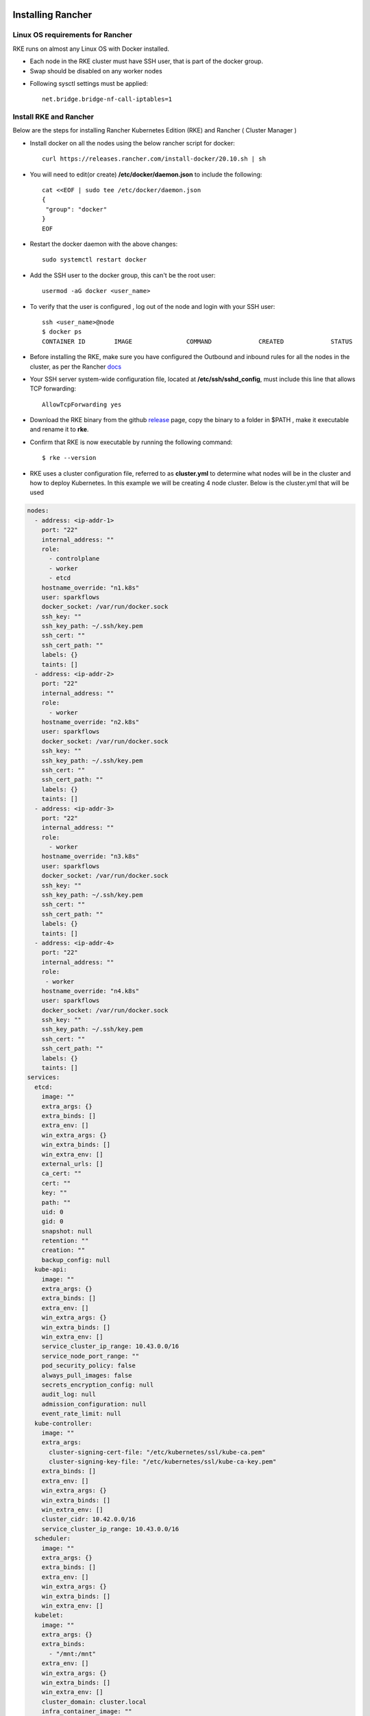 Installing Rancher
==========================

  
Linux OS requirements for Rancher
--------------

RKE runs on almost any Linux OS with Docker installed.

* Each node in the RKE cluster must have SSH user, that is part of the docker group.
* Swap should be disabled on any worker nodes
- Following sysctl settings must be applied::

   net.bridge.bridge-nf-call-iptables=1  
  
  
Install RKE and Rancher
--------------

Below are the steps for installing Rancher Kubernetes Edition (RKE) and Rancher ( Cluster Manager )

* Install docker on all the nodes using the below rancher script for docker::

   curl https://releases.rancher.com/install-docker/20.10.sh | sh

* You will need to edit(or create) **/etc/docker/daemon.json** to include the following::
   
   cat <<EOF | sudo tee /etc/docker/daemon.json
   {
    "group": "docker"
   }
   EOF
   
* Restart the docker daemon with the above changes::
   
   sudo systemctl restart docker
   
* Add the SSH user to the docker group, this can't be the root user::

   usermod -aG docker <user_name>
  
* To verify that the user is configured , log out of the node and login with your SSH user::

   ssh <user_name>@node
   $ docker ps
   CONTAINER ID        IMAGE               COMMAND             CREATED             STATUS
 
* Before installing the RKE, make sure you have configured the Outbound and inbound rules for all the nodes in the cluster, as per the Rancher `docs <https://rancher.com/docs/rke/latest/en/os/#ports>`_

* Your SSH server system-wide configuration file, located at **/etc/ssh/sshd_config**, must include this line that allows TCP forwarding::

   AllowTcpForwarding yes
   
* Download the RKE binary from the github `release <https://github.com/rancher/rke/#latest-release>`_ page, copy the binary to a folder in $PATH , make it executable and rename it to **rke**.
* Confirm that RKE is now executable by running the following command::

   $ rke --version
   
* RKE uses a cluster configuration file, referred to as **cluster.yml** to determine what nodes will be in the cluster and how to deploy Kubernetes. In this example we will be creating 4 node cluster. Below is the cluster.yml that will be used
.. code-block:: yml

   nodes:
     - address: <ip-addr-1>
       port: "22"
       internal_address: ""
       role:
         - controlplane
         - worker
         - etcd
       hostname_override: "n1.k8s"
       user: sparkflows
       docker_socket: /var/run/docker.sock
       ssh_key: ""
       ssh_key_path: ~/.ssh/key.pem
       ssh_cert: ""
       ssh_cert_path: ""
       labels: {}
       taints: []
     - address: <ip-addr-2>
       port: "22"
       internal_address: ""
       role:
         - worker
       hostname_override: "n2.k8s"
       user: sparkflows
       docker_socket: /var/run/docker.sock
       ssh_key: ""
       ssh_key_path: ~/.ssh/key.pem
       ssh_cert: ""
       ssh_cert_path: ""
       labels: {}
       taints: []
     - address: <ip-addr-3>
       port: "22"
       internal_address: ""
       role:
         - worker
       hostname_override: "n3.k8s"
       user: sparkflows
       docker_socket: /var/run/docker.sock
       ssh_key: ""
       ssh_key_path: ~/.ssh/key.pem
       ssh_cert: ""
       ssh_cert_path: ""
       labels: {}
       taints: []
     - address: <ip-addr-4>
       port: "22"
       internal_address: ""
       role:
        - worker
       hostname_override: "n4.k8s"
       user: sparkflows
       docker_socket: /var/run/docker.sock
       ssh_key: ""
       ssh_key_path: ~/.ssh/key.pem
       ssh_cert: ""
       ssh_cert_path: ""
       labels: {}
       taints: []
   services:
     etcd:
       image: ""
       extra_args: {}
       extra_binds: []
       extra_env: []
       win_extra_args: {}
       win_extra_binds: []
       win_extra_env: []
       external_urls: []
       ca_cert: ""
       cert: ""
       key: ""
       path: ""
       uid: 0
       gid: 0
       snapshot: null
       retention: ""
       creation: ""
       backup_config: null
     kube-api:
       image: ""
       extra_args: {}
       extra_binds: []
       extra_env: []
       win_extra_args: {}
       win_extra_binds: []
       win_extra_env: []
       service_cluster_ip_range: 10.43.0.0/16
       service_node_port_range: ""
       pod_security_policy: false
       always_pull_images: false
       secrets_encryption_config: null
       audit_log: null
       admission_configuration: null
       event_rate_limit: null
     kube-controller:
       image: ""
       extra_args:
         cluster-signing-cert-file: "/etc/kubernetes/ssl/kube-ca.pem"
         cluster-signing-key-file: "/etc/kubernetes/ssl/kube-ca-key.pem"
       extra_binds: []
       extra_env: []
       win_extra_args: {}
       win_extra_binds: []
       win_extra_env: []
       cluster_cidr: 10.42.0.0/16
       service_cluster_ip_range: 10.43.0.0/16
     scheduler:
       image: ""
       extra_args: {}
       extra_binds: []
       extra_env: []
       win_extra_args: {}
       win_extra_binds: []
       win_extra_env: []
     kubelet:
       image: ""
       extra_args: {}
       extra_binds:
         - "/mnt:/mnt"
       extra_env: []
       win_extra_args: {}
       win_extra_binds: []
       win_extra_env: []
       cluster_domain: cluster.local
       infra_container_image: ""
       cluster_dns_server: 10.43.0.10
       fail_swap_on: false
       generate_serving_certificate: false
     kubeproxy:
       image: ""
       extra_args: {}
       extra_binds: []
       extra_env: []
       win_extra_args: {}
       win_extra_binds: []
       win_extra_env: []
   network:
     plugin: canal
     options: {}
     mtu: 0
     node_selector: {}
     update_strategy: null
     tolerations: []
   authentication:
     strategy: x509
     sans: []
     webhook: null
   addons: ""
   addons_include: []
   system_images:
     etcd: rancher/mirrored-coreos-etcd:v3.4.15-rancher1
     alpine: rancher/rke-tools:v0.1.78
     nginx_proxy: rancher/rke-tools:v0.1.78
     cert_downloader: rancher/rke-tools:v0.1.78
     kubernetes_services_sidecar: rancher/rke-tools:v0.1.78
     kubedns: rancher/mirrored-k8s-dns-kube-dns:1.15.10
     dnsmasq: rancher/mirrored-k8s-dns-dnsmasq-nanny:1.15.10
     kubedns_sidecar: rancher/mirrored-k8s-dns-sidecar:1.15.10
     kubedns_autoscaler: rancher/mirrored-cluster-proportional-autoscaler:1.8.1
     coredns: rancher/mirrored-coredns-coredns:1.8.0
     coredns_autoscaler: rancher/mirrored-cluster-proportional-autoscaler:1.8.1
     nodelocal: rancher/mirrored-k8s-dns-node-cache:1.15.13
     kubernetes: rancher/hyperkube:v1.20.10-rancher1
     flannel: rancher/mirrored-coreos-flannel:v0.13.0
     flannel_cni: rancher/flannel-cni:v0.3.0-rancher6
     calico_node: rancher/mirrored-calico-node:v3.17.2
     calico_cni: rancher/mirrored-calico-cni:v3.17.2
     calico_controllers: rancher/mirrored-calico-kube-controllers:v3.17.2
     calico_ctl: rancher/mirrored-calico-ctl:v3.17.2
     calico_flexvol: rancher/mirrored-calico-pod2daemon-flexvol:v3.17.2
     canal_node: rancher/mirrored-calico-node:v3.17.2
     canal_cni: rancher/mirrored-calico-cni:v3.17.2
     canal_controllers: rancher/mirrored-calico-kube-controllers:v3.17.2
     canal_flannel: rancher/coreos-flannel:v0.13.0-rancher1
     canal_flexvol: rancher/mirrored-calico-pod2daemon-flexvol:v3.17.2
     weave_node: weaveworks/weave-kube:2.8.1
     weave_cni: weaveworks/weave-npc:2.8.1
     pod_infra_container: rancher/mirrored-pause:3.2
     ingress: rancher/nginx-ingress-controller:nginx-0.43.0-rancher3
     ingress_backend: rancher/mirrored-nginx-ingress-controller-defaultbackend:1.5-rancher1
     metrics_server: rancher/mirrored-metrics-server:v0.4.1
     windows_pod_infra_container: rancher/kubelet-pause:v0.1.6
     aci_cni_deploy_container: noiro/cnideploy:5.1.1.0.1ae238a
     aci_host_container: noiro/aci-containers-host:5.1.1.0.1ae238a
     aci_opflex_container: noiro/opflex:5.1.1.0.1ae238a
     aci_mcast_container: noiro/opflex:5.1.1.0.1ae238a
     aci_ovs_container: noiro/openvswitch:5.1.1.0.1ae238a
     aci_controller_container: noiro/aci-containers-controller:5.1.1.0.1ae238a
     aci_gbp_server_container: noiro/gbp-server:5.1.1.0.1ae238a
     aci_opflex_server_container: noiro/opflex-server:5.1.1.0.1ae238a
   ssh_key_path: ~/.ssh/id_rsa
   ssh_cert_path: ""
   ssh_agent_auth: false
   authorization:
     mode: rbac
    options: {}
   ignore_docker_version: null
   kubernetes_version: ""
   private_registries: []
   ingress:
     provider: "nginx"
     options:
       use-forwarded-headers: 'true'
     node_selector: {}
     extra_args: {}
     dns_policy: ""
     extra_envs: []
     extra_volumes: []
     extra_volume_mounts: []
     update_strategy: null
     http_port: 0
     https_port: 0
     network_mode: ""
     tolerations: []
     default_backend: null
     default_http_backend_priority_class_name: ""
     nginx_ingress_controller_priority_class_name: ""
   cluster_name: ""
   cloud_provider:
     name: ""
   prefix_path: ""
   win_prefix_path: ""
   addon_job_timeout: 0
   bastion_host:
     address: ""
     port: ""
     user: ""
     ssh_key: ""
     ssh_key_path: ""
     ssh_cert: ""
     ssh_cert_path: ""
   monitoring:
     provider: ""
     options: {}
     node_selector: {}
     update_strategy: null
     replicas: null
     tolerations: []
     metrics_server_priority_class_name: ""
   restore:
     restore: false
     snapshot_name: ""
   rotate_encryption_key: false
   dns: null
 
 
Configuration description
--------------

* The nodes section consist of config for each node that will be part of the cluster. Make sure you've replaced the <ip-addr-i> with the appropriate IP address of all the nodes.

* For accessing the nodes through SSH, create a key.pem file and share its local path, from where **rke** binary would be run, which is **~/.ssh/key.pem** in this case.

* As the different services will be running in docker containers, therefore we need to create a directory with name **/mnt** directory on all nodes, as this will be used for mounting on all the containers by the kubelet service. This directory will be used for creating persistent volume while creating different services in kubernetes.

* While installing the Rancher, we would need to create certificates for the services which will need the following config to be in place for the kube-controller service
.. code-block:: yml

  extra_args:
         cluster-signing-cert-file: "/etc/kubernetes/ssl/kube-ca.pem"
         cluster-signing-key-file: "/etc/kubernetes/ssl/kube-ca-key.pem"



 
* Once you have created the configuration, you can install kubernetes by running the following command::
 
   rke up

* The above command when runs successfully, will create a file **cluster.rkestate** that will be used to update the state of the cluster when changes are made to cluster.yml. The above command also creates kube config file - **kube_config_cluster.yml** that can be used to interact with the kubernetes cluster using kubectl.

* Download and Install kubectl binary::

   curl -LO "https://dl.k8s.io/release/$(curl -L -s https://dl.k8s.io/release/stable.txt)/bin/linux/amd64/kubectl"
   sudo install -o root -g root -m 0755 kubectl /usr/local/bin/kubectl
  
* Use kubectl to interact with kubernets cluster::

   $ export KUBECONFIG=~/kube_config_cluster.yml
   $ kubectl get nodes
   
   NAME     STATUS   ROLES                      AGE   VERSION
   n1.k8s   Ready    controlplane,etcd,worker   23h   v1.20.10
   n2.k8s   Ready    worker                     23h   v1.20.10
   n3.k8s   Ready    worker                     23h   v1.20.10
   n4.k8s   Ready    worker                     23h   v1.20.10
   
* If you see the above output, your cluster is up and running.

Install Rancher
==================

Now that we have the RKE up and running, its time to install rancher to manage the kubernetes cluster and monitor it. Follow the below steps to install rancher

* Download and install helm from `github <https://github.com/helm/helm/releases>`_::
 
   tar -zxvf helm-v3.7.0-linux-amd64.tar.gz
   sudo mv linux-amd64/helm /usr/local/bin/helm

* Add the helm chart repository for the Rancher::
  
   helm repo add rancher-stable https://releases.rancher.com/server-charts/stable
   
* Create a namespace for rancher::
   
   kubectl create namespace cattle-system
   
* Setup SSL Configuration using **cert-manager**

.. code-block:: bash

  # If you have installed the CRDs manually instead of with the `--set installCRDs=true` option added to your Helm install command, you should upgrade your CRD      resources before upgrading the Helm chart:
   kubectl apply -f https://github.com/jetstack/cert-manager/releases/download/v1.5.1/cert-manager.crds.yaml

  # Add the Jetstack Helm repository
   helm repo add jetstack https://charts.jetstack.io

  # Update your local Helm chart repository cache
   helm repo update

  # Install the cert-manager Helm chart
   helm install cert-manager jetstack/cert-manager \
    --namespace cert-manager \
    --create-namespace \
    --version v1.5.1

* Install helm chart for Rancher and provide the hostname which has a DNS entry for one of the node in kubernetes cluster::
   
   helm install rancher rancher-stable/rancher \
  --namespace cattle-system \
  --set hostname=example.rancher.server.com \
  --set replicas=3

* Validate the deployment of the rancher::

   kubectl -n cattle-system rollout status deploy/rancher
   kubectl -n cattle-system get deploy rancher

Now you can head over to https://example.rancher.server.com to view the rancher UI.



